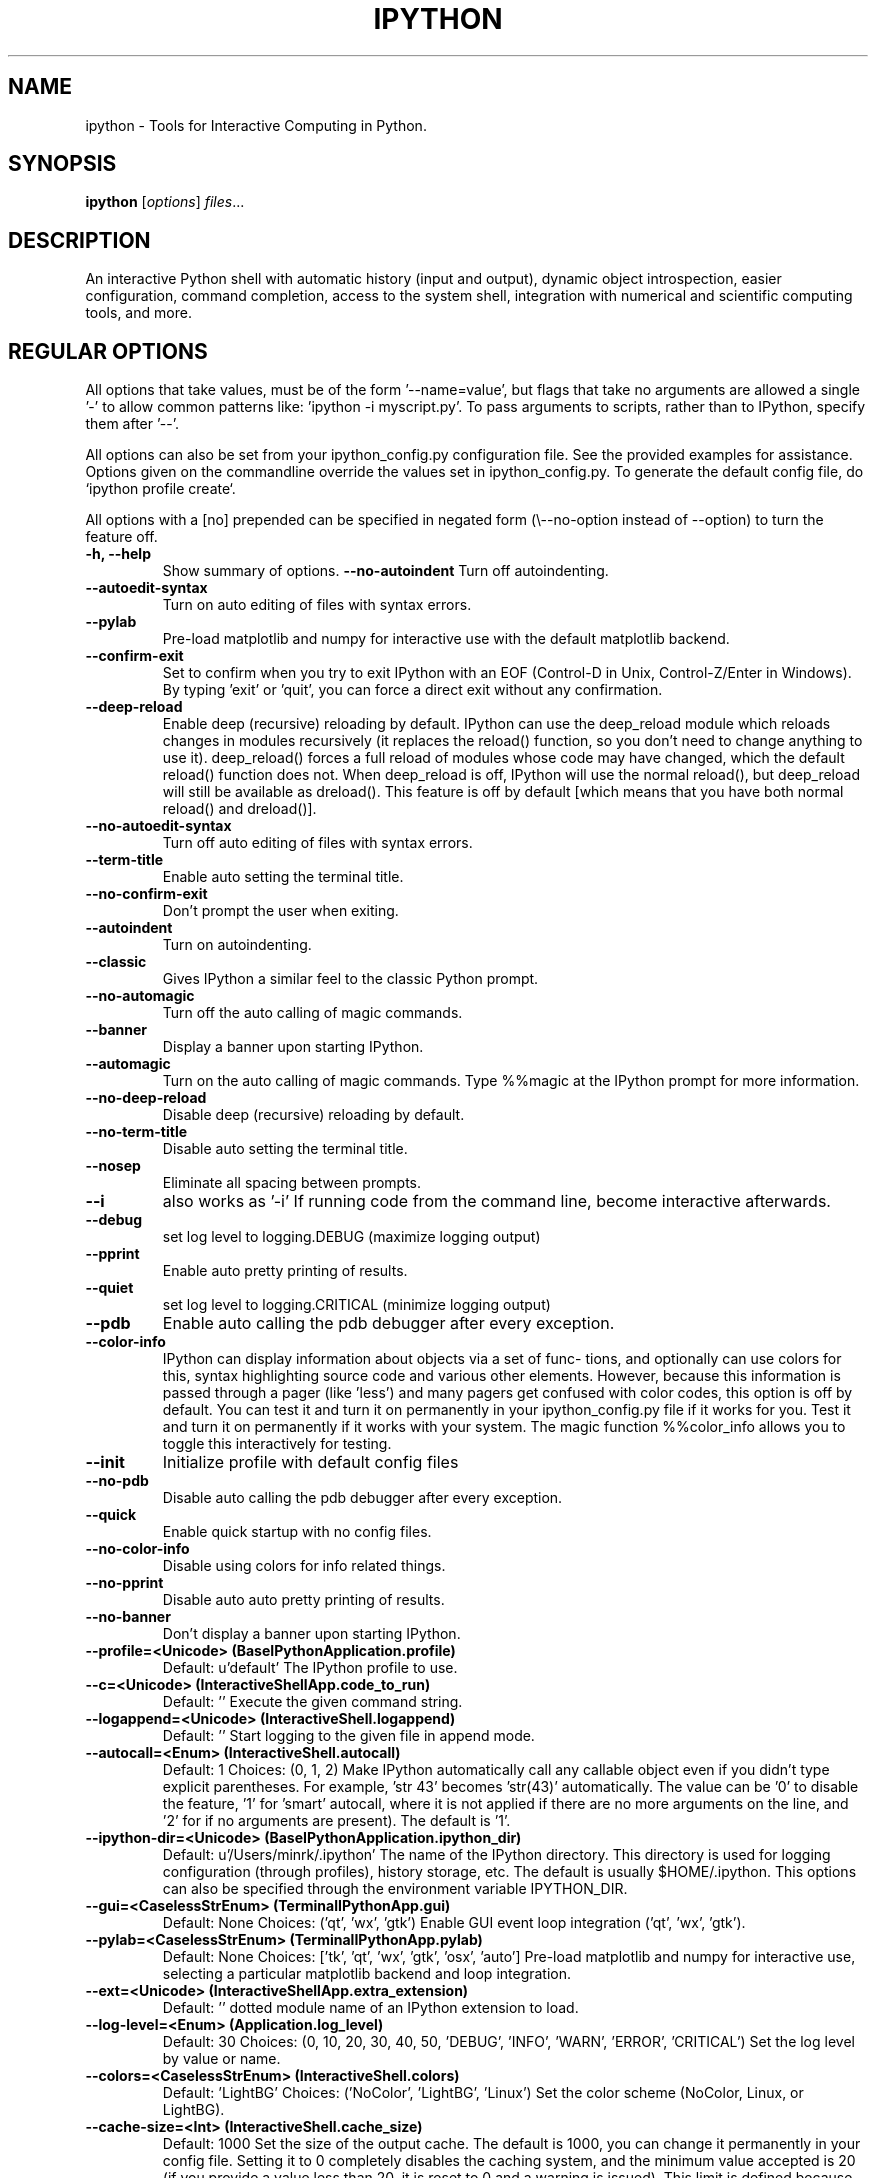 .\"                                      Hey, EMACS: -*- nroff -*-
.\" First parameter, NAME, should be all caps
.\" Second parameter, SECTION, should be 1-8, maybe w/ subsection
.\" other parameters are allowed: see man(7), man(1)
.TH IPYTHON 1 "July 15, 2011"
.\" Please adjust this date whenever revising the manpage.
.\"
.\" Some roff macros, for reference:
.\" .nh        disable hyphenation
.\" .hy        enable hyphenation
.\" .ad l      left justify
.\" .ad b      justify to both left and right margins
.\" .nf        disable filling
.\" .fi        enable filling
.\" .br        insert line break
.\" .sp <n>    insert n+1 empty lines
.\" for manpage-specific macros, see man(7) and groff_man(7)
.\" .SH        section heading
.\" .SS        secondary section heading
.\"
.\"
.\" To preview this page as plain text: nroff -man ipython.1
.\"
.SH NAME
ipython \- Tools for Interactive Computing in Python.
.SH SYNOPSIS
.B ipython
.RI [ options ] " files" ...
.SH DESCRIPTION
An interactive Python shell with automatic history (input and output), dynamic
object introspection, easier configuration, command completion, access to the
system shell, integration with numerical and scientific computing tools, and
more.
.
.SH REGULAR OPTIONS
All options that take values, must be of the form '\-\-name=value', but
flags that take no arguments are allowed a single '\-' to allow common
patterns like: 'ipython -i myscript.py'.  To pass arguments to scripts,
rather than to IPython, specify them after '--'.
.br
.sp 1
All options can also be set from your ipython_config.py configuration file.
See the provided examples for assistance.  Options given on the
commandline override the values set in ipython_config.py.  To generate
the default config file, do `ipython profile create`.
.br
.sp 1
All options with a [no] prepended can be specified in negated form
(\\--no\-option instead of \-\-option) to turn the feature off.
.TP
.B \-h, \-\-help
Show summary of options.
.B \-\-no-autoindent
Turn off autoindenting.
.TP
.B \-\-autoedit-syntax
Turn on auto editing of files with syntax errors.
.TP
.B \-\-pylab
Pre-load matplotlib and numpy for interactive use with
the default matplotlib backend.
.TP
.B \-\-confirm-exit
Set to confirm when you try to exit IPython with an EOF (Control-D
in Unix, Control-Z/Enter in Windows). By typing 'exit' or 'quit',
you can force a direct exit without any confirmation.
.TP
.B \-\-deep-reload
Enable deep (recursive) reloading by default. IPython can use the
deep_reload module which reloads changes in modules recursively (it
replaces the reload() function, so you don't need to change anything to
use it). deep_reload() forces a full reload of modules whose code may
have changed, which the default reload() function does not.  When
deep_reload is off, IPython will use the normal reload(), but
deep_reload will still be available as dreload(). This feature is off
by default [which means that you have both normal reload() and
dreload()].
.TP
.B \-\-no-autoedit-syntax
Turn off auto editing of files with syntax errors.
.TP
.B \-\-term-title
Enable auto setting the terminal title.
.TP
.B \-\-no-confirm-exit
Don't prompt the user when exiting.
.TP
.B \-\-autoindent
Turn on autoindenting.
.TP
.B \-\-classic
Gives IPython a similar feel to the classic Python prompt.
.TP
.B \-\-no-automagic
Turn off the auto calling of magic commands.
.TP
.B \-\-banner
Display a banner upon starting IPython.
.TP
.B \-\-automagic
Turn on the auto calling of magic commands. Type %%magic at the
IPython  prompt  for  more information.
.TP
.B \-\-no-deep-reload
Disable deep (recursive) reloading by default.
.TP
.B \-\-no-term-title
Disable auto setting the terminal title.
.TP
.B \-\-nosep
Eliminate all spacing between prompts.
.TP
.B \-\-i
also works as '-i'
If running code from the command line, become interactive afterwards.
.TP
.B \-\-debug
set log level to logging.DEBUG (maximize logging output)
.TP
.B \-\-pprint
Enable auto pretty printing of results.
.TP
.B \-\-quiet
set log level to logging.CRITICAL (minimize logging output)
.TP
.B \-\-pdb
Enable auto calling the pdb debugger after every exception.
.TP
.B \-\-color-info
IPython can display information about objects via a set of func-
tions, and optionally can use colors for this, syntax highlighting
source code and various other elements.  However, because this
information is passed through a pager (like 'less') and many pagers get
confused with color codes, this option is off by default.  You can test
it and turn it on permanently in your ipython_config.py file if it
works for you.  Test it and turn it on permanently if it works with
your system.  The magic function %%color_info allows you to toggle this
interactively for testing.
.TP
.B \-\-init
Initialize profile with default config files
.TP
.B \-\-no-pdb
Disable auto calling the pdb debugger after every exception.
.TP
.B \-\-quick
Enable quick startup with no config files.
.TP
.B \-\-no-color-info
Disable using colors for info related things.
.TP
.B \-\-no-pprint
Disable auto auto pretty printing of results.
.TP
.B \-\-no-banner
Don't display a banner upon starting IPython.
.TP
.B \-\-profile=<Unicode> (BaseIPythonApplication.profile)
Default: u'default'
The IPython profile to use.
.TP
.B \-\-c=<Unicode> (InteractiveShellApp.code_to_run)
Default: ''
Execute the given command string.
.TP
.B \-\-logappend=<Unicode> (InteractiveShell.logappend)
Default: ''
Start logging to the given file in append mode.
.TP
.B \-\-autocall=<Enum> (InteractiveShell.autocall)
Default: 1
Choices: (0, 1, 2)
Make IPython automatically call any callable object even if you didn't type
explicit parentheses. For example, 'str 43' becomes 'str(43)' automatically.
The value can be '0' to disable the feature, '1' for 'smart' autocall, where
it is not applied if there are no more arguments on the line, and '2' for
'full' autocall, where all callable objects are automatically called (even
if no arguments are present). The default is '1'.
.TP
.B \-\-ipython-dir=<Unicode> (BaseIPythonApplication.ipython_dir)
Default: u'/Users/minrk/.ipython'
The name of the IPython directory. This directory is used for logging
configuration (through profiles), history storage, etc. The default is
usually $HOME/.ipython. This options can also be specified through the
environment variable IPYTHON_DIR.
.TP
.B \-\-gui=<CaselessStrEnum> (TerminalIPythonApp.gui)
Default: None
Choices: ('qt', 'wx', 'gtk')
Enable GUI event loop integration ('qt', 'wx', 'gtk').
.TP
.B \-\-pylab=<CaselessStrEnum> (TerminalIPythonApp.pylab)
Default: None
Choices: ['tk', 'qt', 'wx', 'gtk', 'osx', 'auto']
Pre-load matplotlib and numpy for interactive use, selecting a particular
matplotlib backend and loop integration.
.TP
.B \-\-ext=<Unicode> (InteractiveShellApp.extra_extension)
Default: ''
dotted module name of an IPython extension to load.
.TP
.B \-\-log-level=<Enum> (Application.log_level)
Default: 30
Choices: (0, 10, 20, 30, 40, 50, 'DEBUG', 'INFO', 'WARN', 'ERROR', 'CRITICAL')
Set the log level by value or name.
.TP
.B \-\-colors=<CaselessStrEnum> (InteractiveShell.colors)
Default: 'LightBG'
Choices: ('NoColor', 'LightBG', 'Linux')
Set the color scheme (NoColor, Linux, or LightBG).
.TP
.B \-\-cache-size=<Int> (InteractiveShell.cache_size)
Default: 1000
Set the size of the output cache.  The default is 1000, you can change it
permanently in your config file.  Setting it to 0 completely disables the
caching system, and the minimum value accepted is 20 (if you provide a value
less than 20, it is reset to 0 and a warning is issued).  This limit is
defined because otherwise you'll spend more time re-flushing a too small
cache than working
.TP
.B \-\-logfile=<Unicode> (InteractiveShell.logfile)
Default: ''
The name of the logfile to use.
.
.SH EMBEDDING
It is possible to start an IPython instance inside your own Python
programs.  In the documentation example files there are some
illustrations on how to do this.
.br
.sp 1
This feature allows you to evalutate dynamically the state of your
code, operate with your variables, analyze them, etc.  Note however
that any changes you make to values while in the shell do NOT
propagate back to the running code, so it is safe to modify your
values because you won't break your code in bizarre ways by doing so.
.SH AUTHOR
IPython was written by Fernando Perez <fperez@colorado.edu>, based on earlier
code by Janko Hauser <jh@comunit.de> and Nathaniel Gray
<n8gray@caltech.edu>.  This manual page was written by Jack Moffitt
<jack@xiph.org>, for the Debian project (but may be used by others), and updated by
Min Ragan-Kelley <benjaminrk@gmail.com> for 0.11.

